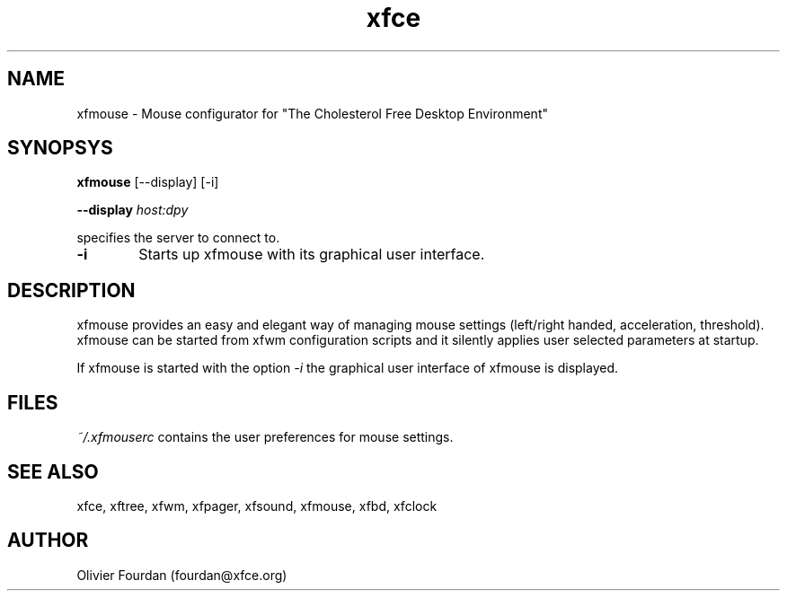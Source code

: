 .\" SCCS ID: xfbd.1 3.0.0 12/06/1999
.TH xfce 1F "Olivier Fourdan"
.SH NAME
xfmouse \- Mouse configurator for "The Cholesterol Free Desktop Environment"
.SH SYNOPSYS
.B xfmouse
[--display] [-i]
.PP
.BI \--display " host:dpy"
.PP
specifies the server to connect to.
.PP
.TP 6
.BI \-i 
Starts up xfmouse with its graphical user interface.
.PP
.SH DESCRIPTION
xfmouse provides an easy and elegant way of managing mouse settings (left/right
handed, acceleration, threshold).
xfmouse can be started from xfwm configuration scripts and it silently applies user 
selected parameters at startup.
.PP
If xfmouse is started with the option 
.I -i
the graphical user interface of xfmouse is displayed.
.PP
.SH FILES
.PP
.I ~/.xfmouserc
contains the user preferences for mouse settings.
.PP
.SH SEE ALSO
xfce, xftree, xfwm, xfpager, xfsound, xfmouse, xfbd, xfclock
.PP
.SH AUTHOR
Olivier Fourdan (fourdan@xfce.org)
.PP
